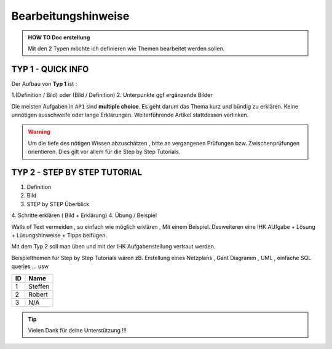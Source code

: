 Bearbeitungshinweise
=====================

.. admonition:: HOW TO Doc erstellung

  Mit den 2 Typen möchte ich definieren wie Themen bearbeitet werden sollen.

TYP 1 - QUICK INFO
-------
Der Aufbau von **Typ 1** ist :

1.(Definition / Bild) oder (Bild / Definition)
2. Unterpunkte ggf ergänzende Bilder

Die meisten Aufgaben in ``AP1`` sind **multiple choice**.
Es geht darum das Thema kurz und bündig
zu erklären.
Keine unnötigen ausschweife oder  lange Erklärungen.
Weiterführende Artikel stattdessen verlinken.

.. warning::
    Um die tiefe des nötigen Wissen abzuschätzen ,
    bitte an vergangenen Prüfungen bzw. Zwischenprüfungen
    orientieren. Dies gilt vor allem für die Step by Step Tutorials.



TYP 2 - STEP BY STEP TUTORIAL
-------
1. Definition
2. Bild
3. STEP  by  STEP  Überblick
4. Schritte erklären ( Bild + Erklärung)
4. Übung / Beispiel

Walls of Text vermeiden , so einfach wie möglich
erklären , Mit einem Beispiel.
Desweiteren eine IHK AUfgabe + Lösung + Lüsungshinweise + Tipps beifügen.

Mit dem Typ 2 soll man üben und mit  der  IHK Aufgabenstellung
vertraut werden.

Beispielthemen für  Step by Step Tutorials wären zB.
Erstellung eines Netzplans , Gant Diagramm , UML , einfache SQL queries ... usw


====== ============
ID     Name
====== ============
1      Steffen
2      Robert
3      N/A
====== ============

.. tip::

    Vielen Dank für deine Unterstützung !!!
